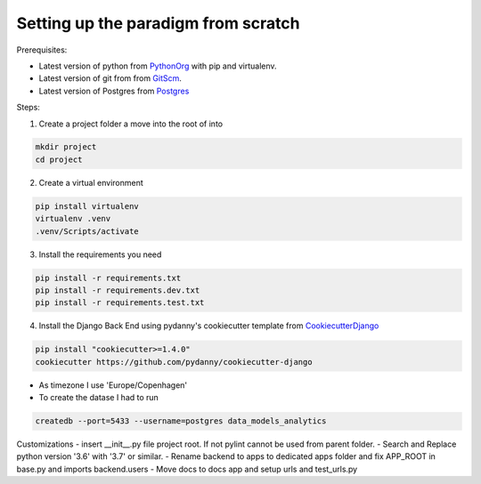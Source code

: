 ====================================
Setting up the paradigm from scratch
====================================

Prerequisites:

* Latest version of python from PythonOrg_ with pip and virtualenv.
* Latest version of git from from GitScm_.
* Latest version of Postgres from Postgres_


Steps:

1. Create a project folder a move into the root of into

.. code-block:: bash

    mkdir project
    cd project

2. Create a virtual environment

.. code-block:: bash

    pip install virtualenv
    virtualenv .venv
    .venv/Scripts/activate

3. Install the requirements you need

.. code-block:: bash

    pip install -r requirements.txt
    pip install -r requirements.dev.txt
    pip install -r requirements.test.txt

4. Install the Django Back End using pydanny's cookiecutter template from CookiecutterDjango_

.. code-block:: bash

    pip install "cookiecutter>=1.4.0"
    cookiecutter https://github.com/pydanny/cookiecutter-django

- As timezone I use 'Europe/Copenhagen'
- To create the datase I had to run

.. code-block:: bash

    createdb --port=5433 --username=postgres data_models_analytics

Customizations
- insert __init__.py file project root. If not pylint cannot be used from parent folder.
- Search and Replace python version '3.6' with '3.7' or similar.
- Rename backend to apps to dedicated apps folder and fix APP_ROOT in base.py and imports backend.users
- Move docs to docs app and setup urls and test_urls.py


.. _CookiecutterDjango: https://github.com/pydanny/cookiecutter-django
.. _PythonOrg: www.python.org
.. _GitScm: https://git-scm.com
.. _Postgres: https://www.postgresql.org/